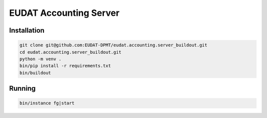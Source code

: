 EUDAT Accounting Server
=======================

Installation
------------

.. code:: shell

    git clone git@github.com:EUDAT-DPMT/eudat.accounting.server_buildout.git
    cd eudat.accounting.server_buildout.git
    python -m venv .
    bin/pip install -r requirements.txt
    bin/buildout


Running
-------

.. code:: shell

    bin/instance fg|start

